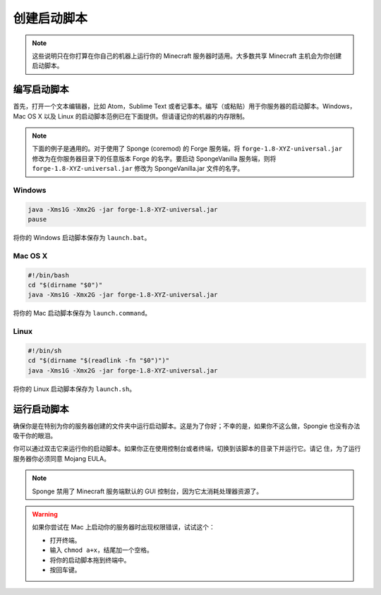 ========================
创建启动脚本
========================

.. note::

    这些说明只在你打算在你自己的机器上运行你的 Minecraft 服务器时适用。大多数共享 Minecraft 主机会为你创建启动脚本。

编写启动脚本
=======================

首先，打开一个文本编辑器，比如 Atom，Sublime Text
或者记事本。编写（或粘贴）用于你服务器的启动脚本。Windows，Mac OS X 以及 Linux
的启动脚本范例已在下面提供。但请谨记你的机器的内存限制。

.. note::

    下面的例子是通用的。对于使用了 Sponge (coremod) 的 Forge 服务端，将 ``forge-1.8-XYZ-universal.jar``
    修改为在你服务器目录下的任意版本 Forge 的名字。要启动 SpongeVanilla 服务端，则将
    ``forge-1.8-XYZ-universal.jar`` 修改为 SpongeVanilla.jar 文件的名字。

Windows
~~~~~~~

.. code-block:: none

    java -Xms1G -Xmx2G -jar forge-1.8-XYZ-universal.jar
    pause

将你的 Windows 启动脚本保存为 ``launch.bat``。

Mac OS X
~~~~~~~~

.. code-block:: none

    #!/bin/bash
    cd "$(dirname "$0")"
    java -Xms1G -Xmx2G -jar forge-1.8-XYZ-universal.jar

将你的 Mac 启动脚本保存为 ``launch.command``。

Linux
~~~~~

.. code-block:: none

    #!/bin/sh
    cd "$(dirname "$(readlink -fn "$0")")"
    java -Xms1G -Xmx2G -jar forge-1.8-XYZ-universal.jar

将你的 Linux 启动脚本保存为 ``launch.sh``。

运行启动脚本
=======================

确保你是在特别为你的服务器创建的文件夹中运行启动脚本。这是为了你好；不幸的是，如果你不这么做，Spongie
也没有办法吸干你的眼泪。

你可以通过双击它来运行你的启动脚本。如果你正在使用控制台或者终端，切换到该脚本的目录下并运行它。请记
住，为了运行服务器你必须同意 Mojang EULA。

.. note::

    Sponge 禁用了 Minecraft 服务端默认的 GUI 控制台，因为它太消耗处理器资源了。

.. warning::

    如果你尝试在 Mac 上启动你的服务器时出现权限错误，试试这个：

    * 打开终端。
    * 输入 ``chmod a+x``，结尾加一个空格。
    * 将你的启动脚本拖到终端中。
    * 按回车键。
